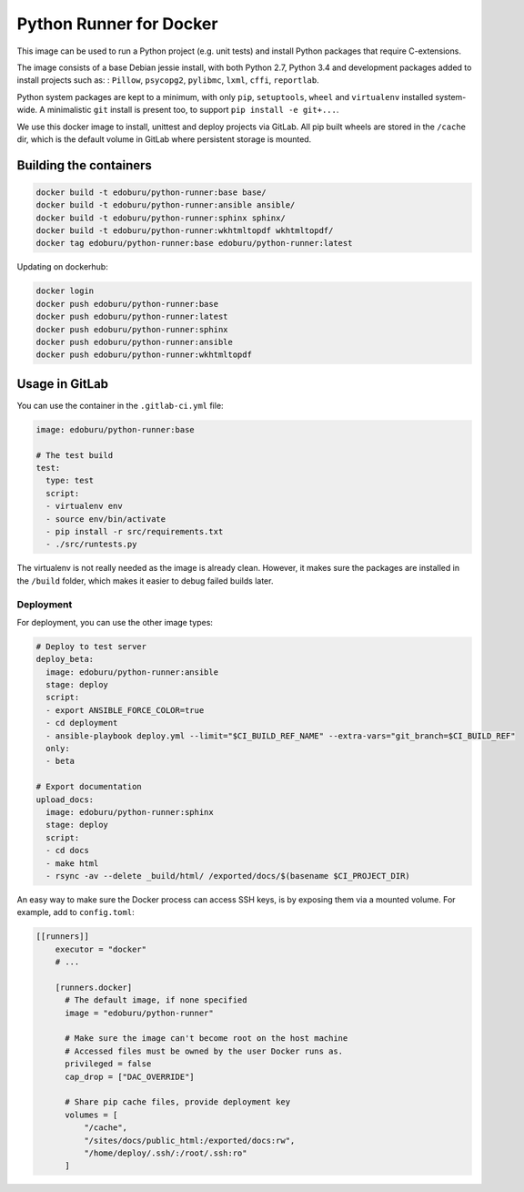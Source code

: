 Python Runner for Docker
========================

This image can be used to run a Python project (e.g. unit tests)
and install Python packages that require C-extensions.

The image consists of a base Debian jessie install,
with both Python 2.7, Python 3.4 and development packages added
to install projects such as: : ``Pillow``, ``psycopg2``, ``pylibmc``,
``lxml``, ``cffi``, ``reportlab``.

Python system packages are kept to a minimum, with only
``pip``, ``setuptools``, ``wheel`` and ``virtualenv`` installed system-wide.
A minimalistic ``git`` install is present too, to support ``pip install -e git+...``.

We use this docker image to install, unittest and deploy projects via GitLab.
All pip built wheels are stored in the ``/cache`` dir,
which is the default volume in GitLab where persistent storage is mounted.

Building the containers
-----------------------

.. code-block:: bash

    docker build -t edoburu/python-runner:base base/
    docker build -t edoburu/python-runner:ansible ansible/
    docker build -t edoburu/python-runner:sphinx sphinx/
    docker build -t edoburu/python-runner:wkhtmltopdf wkhtmltopdf/
    docker tag edoburu/python-runner:base edoburu/python-runner:latest

Updating on dockerhub:

.. code-block:: bash

    docker login
    docker push edoburu/python-runner:base
    docker push edoburu/python-runner:latest
    docker push edoburu/python-runner:sphinx
    docker push edoburu/python-runner:ansible
    docker push edoburu/python-runner:wkhtmltopdf

Usage in GitLab
---------------

You can use the container in the ``.gitlab-ci.yml`` file:

.. code-block:: yaml

    image: edoburu/python-runner:base

    # The test build
    test:
      type: test
      script:
      - virtualenv env
      - source env/bin/activate
      - pip install -r src/requirements.txt
      - ./src/runtests.py

The virtualenv is not really needed as the image is already clean.
However, it makes sure the packages are installed in the ``/build`` folder,
which makes it easier to debug failed builds later.

Deployment
~~~~~~~~~~

For deployment, you can use the other image types:

.. code-block:: yaml

    # Deploy to test server
    deploy_beta:
      image: edoburu/python-runner:ansible
      stage: deploy
      script:
      - export ANSIBLE_FORCE_COLOR=true
      - cd deployment
      - ansible-playbook deploy.yml --limit="$CI_BUILD_REF_NAME" --extra-vars="git_branch=$CI_BUILD_REF"
      only:
      - beta

    # Export documentation
    upload_docs:
      image: edoburu/python-runner:sphinx
      stage: deploy
      script:
      - cd docs
      - make html
      - rsync -av --delete _build/html/ /exported/docs/$(basename $CI_PROJECT_DIR)

An easy way to make sure the Docker process can access SSH keys,
is by exposing them via a mounted volume.
For example, add to ``config.toml``:

.. code-block:: INI

    [[runners]]
        executor = "docker"
        # ...

        [runners.docker]
          # The default image, if none specified
          image = "edoburu/python-runner"

          # Make sure the image can't become root on the host machine
          # Accessed files must be owned by the user Docker runs as.
          privileged = false
          cap_drop = ["DAC_OVERRIDE"]

          # Share pip cache files, provide deployment key
          volumes = [
              "/cache",
              "/sites/docs/public_html:/exported/docs:rw",
              "/home/deploy/.ssh/:/root/.ssh:ro"
          ]
